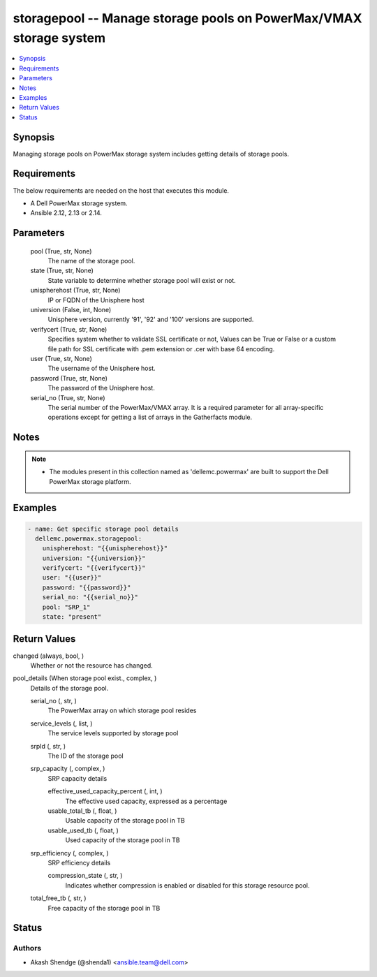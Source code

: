 .. _storagepool_module:


storagepool -- Manage storage pools on PowerMax/VMAX storage system
===================================================================

.. contents::
   :local:
   :depth: 1


Synopsis
--------

Managing storage pools on PowerMax storage system includes getting details of storage pools.



Requirements
------------
The below requirements are needed on the host that executes this module.

- A Dell PowerMax storage system.
- Ansible 2.12, 2.13 or 2.14.



Parameters
----------

  pool (True, str, None)
    The name of the storage pool.


  state (True, str, None)
    State variable to determine whether storage pool will exist or not.


  unispherehost (True, str, None)
    IP or FQDN of the Unisphere host


  universion (False, int, None)
    Unisphere version, currently '91', '92' and '100' versions are supported.


  verifycert (True, str, None)
    Specifies system whether to validate SSL certificate or not, Values can be True or False or a custom file path for SSL certificate with .pem extension or .cer with base 64 encoding.


  user (True, str, None)
    The username of the Unisphere host.


  password (True, str, None)
    The password of the Unisphere host.


  serial_no (True, str, None)
    The serial number of the PowerMax/VMAX array. It is a required parameter for all array-specific operations except for getting a list of arrays in the Gatherfacts module.





Notes
-----

.. note::
   - The modules present in this collection named as 'dellemc.powermax' are built to support the Dell PowerMax storage platform.




Examples
--------

.. code-block:: yaml+jinja

    
    - name: Get specific storage pool details
      dellemc.powermax.storagepool:
        unispherehost: "{{unispherehost}}"
        universion: "{{universion}}"
        verifycert: "{{verifycert}}"
        user: "{{user}}"
        password: "{{password}}"
        serial_no: "{{serial_no}}"
        pool: "SRP_1"
        state: "present"



Return Values
-------------

changed (always, bool, )
  Whether or not the resource has changed.


pool_details (When storage pool exist., complex, )
  Details of the storage pool.


  serial_no (, str, )
    The PowerMax array on which storage pool resides


  service_levels (, list, )
    The service levels supported by storage pool


  srpId (, str, )
    The ID of the storage pool


  srp_capacity (, complex, )
    SRP capacity details


    effective_used_capacity_percent (, int, )
      The effective used capacity, expressed as a percentage


    usable_total_tb (, float, )
      Usable capacity of the storage pool in TB


    usable_used_tb (, float, )
      Used capacity of the storage pool in TB



  srp_efficiency (, complex, )
    SRP efficiency details


    compression_state (, str, )
      Indicates whether compression is enabled or disabled for this storage resource pool.



  total_free_tb (, str, )
    Free capacity of the storage pool in TB






Status
------





Authors
~~~~~~~

- Akash Shendge (@shenda1) <ansible.team@dell.com>

